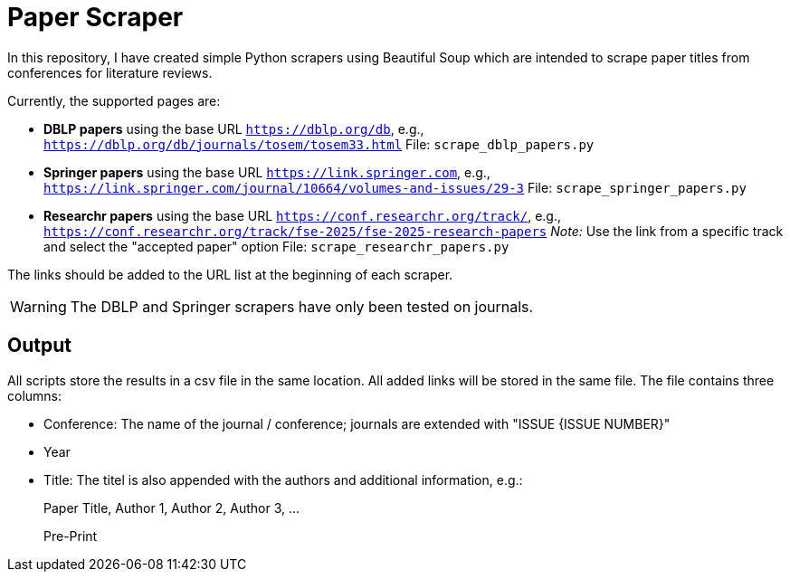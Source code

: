 = Paper Scraper 

In this repository, I have created simple Python scrapers using Beautiful Soup which are intended to scrape paper titles from conferences for literature reviews.

Currently, the supported pages are:

* *DBLP papers* using the base URL `https://dblp.org/db`, e.g., `https://dblp.org/db/journals/tosem/tosem33.html`  
  File: `scrape_dblp_papers.py`

* *Springer papers* using the base URL `https://link.springer.com`, e.g., `https://link.springer.com/journal/10664/volumes-and-issues/29-3`  
  File: `scrape_springer_papers.py`

* *Researchr papers* using the base URL `https://conf.researchr.org/track/`, e.g., `https://conf.researchr.org/track/fse-2025/fse-2025-research-papers`  
  _Note:_ Use the link from a specific track and select the "accepted paper" option  
  File: `scrape_researchr_papers.py`

The links should be added to the URL list at the beginning of each scraper.

[WARNING]
====
The DBLP and Springer scrapers have only been tested on journals.
====

== Output
All scripts store the results in a csv file in the same location. All added links will be stored in the same file. The file contains three columns:

* Conference: The name of the journal / conference; journals are extended with "ISSUE {ISSUE NUMBER}"
* Year
* Title: The titel is also appended with the authors and additional information, e.g.:

____
Paper Title, Author 1, Author 2, Author 3, ...  

Pre-Print
____